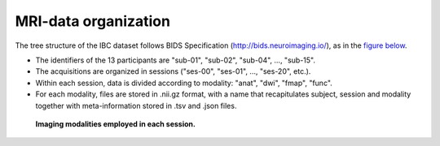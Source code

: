 MRI-data organization
=====================

The tree structure of the IBC dataset follows BIDS Specification
(`http://bids.neuroimaging.io/ <http://bids.neuroimaging.io/>`__), as in the `figure below <bids_>`__.

-  The identifiers of the 13 participants are "sub-01", "sub-02",
   "sub-04", ..., "sub-15".

-  The acquisitions are organized in sessions ("ses-00", "ses-01", ..., "ses-20", etc.).

-  Within each session, data is divided according to modality: "anat", "dwi", "fmap", "func".

-  For each modality, files are stored in .nii.gz format, with a name that recapitulates subject, session and modality together with meta-information stored in .tsv and .json files.

.. _bids:

.. figure:: ibc_bids.png
   :alt: **Imaging modalities employed in each session.**

   **Imaging modalities employed in each session.**
